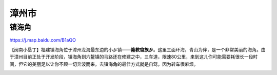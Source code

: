 漳州市
---------------

镇海角
>>>>>>>>>>>>>
https://j.map.baidu.com/B1aQO

【闽南小垦丁】福建镇海角位于漳州龙海最东边的小乡镇——**隆教畲族乡**。这里三面环海，青山为伴，是一个非常美丽的海角。由于漳州目前正处于开发阶段，镇海角到六鳌镇的马路还在修建之中，三车道，限速80公里，来到这儿你可能需要耗很长一段时间，但它的美丽足以让你不顾一切奔波而来。去镇海角的最佳方式就是自驾，因为转车很麻烦。

.. raw:: html
    <hr width=50 size=10>
    
    <iframe src="https://j.map.baidu.com/B1aQO" marginwidth="0" marginheight="0" scrolling="no" style="width:100%; height:500px; border:0; overflow:hidden;"></iframe>

.. image:: http://img.mp.itc.cn/upload/20170204/b187c5fc3b8845d1b678b4266822f4a1_th.jpeg
.. image:: /_static/福建省/镇海角/镇海角1.jpeg
.. image:: /_static/福建省/镇海角/镇海角2.jpeg
.. image:: /_static/福建省/镇海角/镇海角3.jpeg